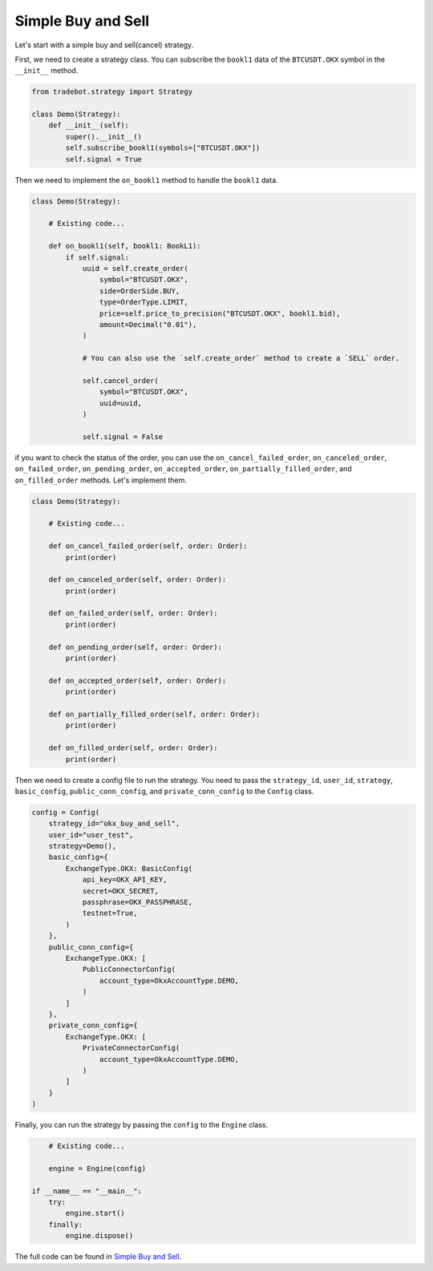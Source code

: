 Simple Buy and Sell
====================

Let's start with a simple buy and sell(cancel) strategy.

First, we need to create a strategy class. You can subscribe the ``bookl1`` data of the ``BTCUSDT.OKX`` symbol in the ``__init__`` method.

.. code-block:: python

        from tradebot.strategy import Strategy

        class Demo(Strategy):
            def __init__(self):
                super().__init__()
                self.subscribe_bookl1(symbols=["BTCUSDT.OKX"])
                self.signal = True

Then we need to implement the ``on_bookl1`` method to handle the ``bookl1`` data.

.. code-block:: python

        class Demo(Strategy):

            # Existing code...

            def on_bookl1(self, bookl1: BookL1):
                if self.signal:
                    uuid = self.create_order(
                        symbol="BTCUSDT.OKX",
                        side=OrderSide.BUY,
                        type=OrderType.LIMIT,
                        price=self.price_to_precision("BTCUSDT.OKX", bookl1.bid),
                        amount=Decimal("0.01"),
                    )
                    
                    # You can also use the `self.create_order` method to create a `SELL` order.

                    self.cancel_order(
                        symbol="BTCUSDT.OKX",
                        uuid=uuid,
                    )
                    
                    self.signal = False

if you want to check the status of the order, you can use the ``on_cancel_failed_order``, ``on_canceled_order``, ``on_failed_order``, ``on_pending_order``, ``on_accepted_order``, ``on_partially_filled_order``, and ``on_filled_order`` methods. Let's implement them.

.. code-block:: python

        class Demo(Strategy):

            # Existing code...

            def on_cancel_failed_order(self, order: Order):
                print(order)
            
            def on_canceled_order(self, order: Order):
                print(order)
            
            def on_failed_order(self, order: Order):
                print(order)
            
            def on_pending_order(self, order: Order):
                print(order)
            
            def on_accepted_order(self, order: Order):
                print(order)
            
            def on_partially_filled_order(self, order: Order):
                print(order)
            
            def on_filled_order(self, order: Order):
                print(order)

Then we need to create a config file to run the strategy. You need to pass the ``strategy_id``, ``user_id``, ``strategy``, ``basic_config``, ``public_conn_config``, and ``private_conn_config`` to the ``Config`` class.

.. code-block:: python

        config = Config(
            strategy_id="okx_buy_and_sell",
            user_id="user_test",
            strategy=Demo(),
            basic_config={
                ExchangeType.OKX: BasicConfig(
                    api_key=OKX_API_KEY,
                    secret=OKX_SECRET,
                    passphrase=OKX_PASSPHRASE,
                    testnet=True,
                )
            },
            public_conn_config={
                ExchangeType.OKX: [
                    PublicConnectorConfig(
                        account_type=OkxAccountType.DEMO,
                    )
                ]
            },
            private_conn_config={
                ExchangeType.OKX: [
                    PrivateConnectorConfig(
                        account_type=OkxAccountType.DEMO,
                    )
                ]
            }
        )

Finally, you can run the strategy by passing the ``config`` to the ``Engine`` class.

.. code-block:: python

        # Existing code...

        engine = Engine(config)

    if __name__ == "__main__":
        try:
            engine.start()
        finally:
            engine.dispose()

The full code can be found in `Simple Buy and Sell <../../strategy/okx/buy_and_cancel.py>`_.
